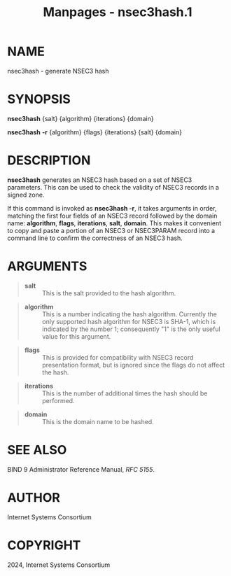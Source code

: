 #+TITLE: Manpages - nsec3hash.1
* NAME
nsec3hash - generate NSEC3 hash

* SYNOPSIS
*nsec3hash* {salt} {algorithm} {iterations} {domain}

*nsec3hash* *-r* {algorithm} {flags} {iterations} {salt} {domain}

* DESCRIPTION
*nsec3hash* generates an NSEC3 hash based on a set of NSEC3 parameters.
This can be used to check the validity of NSEC3 records in a signed
zone.

If this command is invoked as *nsec3hash -r*, it takes arguments in
order, matching the first four fields of an NSEC3 record followed by the
domain name: *algorithm*, *flags*, *iterations*, *salt*, *domain*. This
makes it convenient to copy and paste a portion of an NSEC3 or
NSEC3PARAM record into a command line to confirm the correctness of an
NSEC3 hash.

* ARGUMENTS

#+begin_quote
- *salt* :: This is the salt provided to the hash algorithm.

#+end_quote

#+begin_quote
- *algorithm* :: This is a number indicating the hash algorithm.
  Currently the only supported hash algorithm for NSEC3 is SHA-1, which
  is indicated by the number 1; consequently "1" is the only useful
  value for this argument.

#+end_quote

#+begin_quote
- *flags* :: This is provided for compatibility with NSEC3 record
  presentation format, but is ignored since the flags do not affect the
  hash.

#+end_quote

#+begin_quote
- *iterations* :: This is the number of additional times the hash should
  be performed.

#+end_quote

#+begin_quote
- *domain* :: This is the domain name to be hashed.

#+end_quote

* SEE ALSO
BIND 9 Administrator Reference Manual, /RFC 5155/.

* AUTHOR
Internet Systems Consortium

* COPYRIGHT
2024, Internet Systems Consortium
